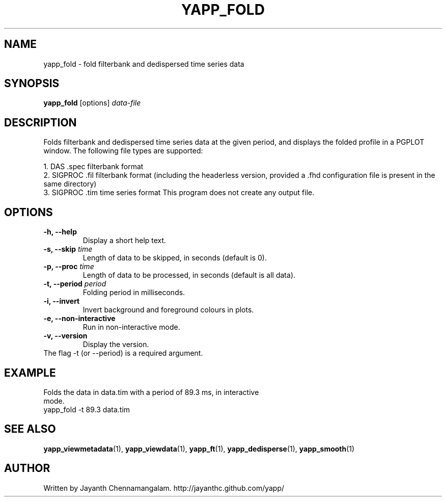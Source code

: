 .\#
.\# Yet Another Pulsar Processor Commands
.\# yapp_fold Manual Page
.\#
.\# Created by Jayanth Chennamangalam on 2013.02.02
.\#

.TH YAPP_FOLD 1 "2013-02-03" "YAPP 2.2-beta" \
"Yet Another Pulsar Processor"


.SH NAME
yapp_fold \- fold filterbank and dedispersed time series data


.SH SYNOPSIS
.B yapp_fold
[options]
.I data-file


.SH DESCRIPTION
Folds filterbank and dedispersed time series data at the given period, and \
displays the folded profile in a PGPLOT window. The following file types are \
supported:
.P
1. DAS .spec filterbank format
.br
2. SIGPROC .fil filterbank format (including the headerless version, provided \
a .fhd configuration file is present in the same directory)
.br
3. SIGPROC .tim time series format
This program does not create any output file.


.SH OPTIONS
.TP
.B \-h, --help
Display a short help text.
.TP
.B \-s, --skip \fItime
Length of data to be skipped, in seconds (default is 0).
.TP
.B \-p, --proc \fItime
Length of data to be processed, in seconds (default is all data).
.TP
.B \-t, --period \fIperiod
Folding period in milliseconds.
.TP
.B \-i, --invert
Invert background and foreground colours in plots.
.TP
.B \-e, --non-interactive
Run in non-interactive mode.
.TP
.B \-v, --version
Display the version.


.TP
The flag \-t (or --period) is a required argument.


.SH EXAMPLE
.TP
Folds the data in data.tim with a period of 89.3 ms, in interactive mode.
.TP
yapp_fold -t 89.3 data.tim


.SH SEE ALSO
.BR yapp_viewmetadata (1),
.BR yapp_viewdata (1),
.BR yapp_ft (1),
.BR yapp_dedisperse (1),
.BR yapp_smooth (1)


.SH AUTHOR
.TP 
Written by Jayanth Chennamangalam. http://jayanthc.github.com/yapp/

